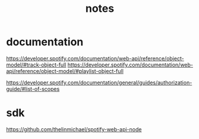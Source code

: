 #+TITLE: notes

* documentation
https://developer.spotify.com/documentation/web-api/reference/object-model/#track-object-full
https://developer.spotify.com/documentation/web-api/reference/object-model/#playlist-object-full

https://developer.spotify.com/documentation/general/guides/authorization-guide/#list-of-scopes
* sdk
https://github.com/thelinmichael/spotify-web-api-node

